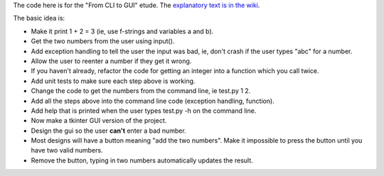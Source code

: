The code here is for the "From CLI to GUI" etude. The
`explanatory text is in the wiki <https://github.com/rzzzwilson/PythonEtudes/wiki/From_CLI_to_GUI.0>`_.

The basic idea is:

* Make it print 1 + 2 = 3 (ie, use f-strings and variables a and b).
* Get the two numbers from the user using input().
* Add exception handling to tell the user the input was bad, ie, don't crash if the user types "abc" for a number.
* Allow the user to reenter a number if they get it wrong.
* If you haven't already, refactor the code for getting an integer into a function which you call twice.
* Add unit tests to make sure each step above is working.
* Change the code to get the numbers from the command line, ie test.py 1 2.
* Add all the steps above into the command line code (exception handling, function).
* Add help that is printed when the user types test.py -h on the command line.
* Now make a tkinter GUI version of the project.
* Design the gui so the user **can't** enter a bad number.
* Most designs will have a button meaning "add the two numbers". Make it impossible to press the button until you have two valid numbers.
* Remove the button, typing in two numbers automatically updates the result.
